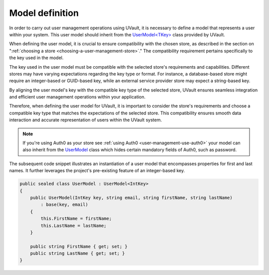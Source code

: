 Model definition
################

In order to carry out user management operations using UVault, it is necessary to define a model that represents a user
within your system. This user model should inherit from the `UserModel<TKey>`_ class provided by UVault.

When defining the user model, it is crucial to ensure compatibility with the chosen store, as described in the section
on ":ref:`choosing a store <choosing-a-user-management-store>`." The compatibility requirement pertains specifically to
the key used in the model.

The key used in the user model must be compatible with the selected store's requirements and capabilities. Different
stores may have varying expectations regarding the key type or format. For instance, a database-based store might
require an integer-based or GUID-based key, while an external service provider store may expect a string-based key.

By aligning the user model's key with the compatible key type of the selected store, UVault ensures seamless integration
and efficient user management operations within your application.

Therefore, when defining the user model for UVault, it is important to consider the store's requirements and choose a
compatible key type that matches the expectations of the selected store. This compatibility ensures smooth data
interaction and accurate representation of users within the UVault system.

.. note::
    If you're using Auth0 as your store see :ref:`using Auth0 <user-management-use-auth0>` your model can also inherit
    from the `UserModel`_ class which hides certain mandatory fields of Auth0, such as password.


The subsequent code snippet illustrates an instantiation of a user model that encompasses properties for first and last
names. It further leverages the project's pre-existing feature of an integer-based key.

.. code-block:: csharp

    public sealed class UserModel : UserModel<IntKey>
    {
        public UserModel(IntKey key, string email, string firstName, string lastName)
            : base(key, email)
        {
            this.FirstName = firstName;
            this.LastName = lastName;
        }

        public string FirstName { get; set; }
        public string LastName { get; set; }
    }

.. _UserModel<TKey>: https://github.com/dotnet-essentials/Kwality.UVault/blob/main/app/Kwality.UVault/Users/Models/User.Model%7BTKey%7D.cs
.. _UserModel: https://github.com/dotnet-essentials/Kwality.UVault/blob/main/app/Kwality.UVault.Auth0/Users/Models/User.Model.cs
